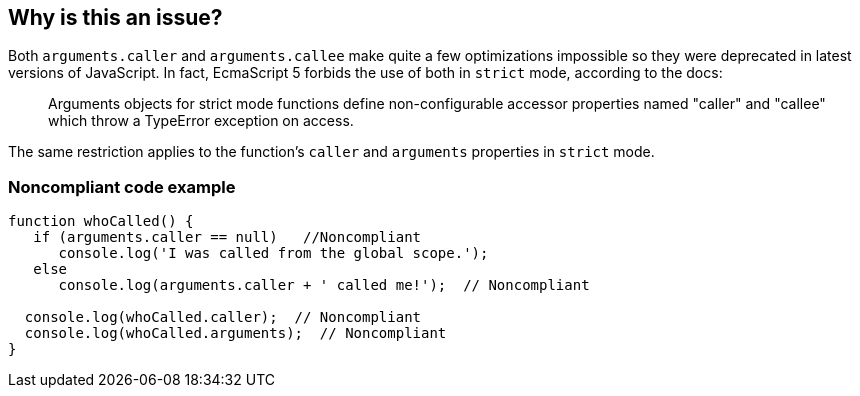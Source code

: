 == Why is this an issue?

Both ``++arguments.caller++`` and ``++arguments.callee++`` make quite a few optimizations impossible so they were deprecated in latest versions of JavaScript. In fact, EcmaScript 5 forbids the use of both in ``++strict++`` mode, according to the docs:

____
Arguments objects for strict mode functions define non-configurable accessor properties named "caller" and "callee" which throw a TypeError exception on access.
____


The same restriction applies to the function's ``++caller++`` and ``++arguments++`` properties in ``++strict++`` mode.


=== Noncompliant code example

[source,javascript]
----
function whoCalled() {
   if (arguments.caller == null)   //Noncompliant
      console.log('I was called from the global scope.');
   else
      console.log(arguments.caller + ' called me!');  // Noncompliant

  console.log(whoCalled.caller);  // Noncompliant
  console.log(whoCalled.arguments);  // Noncompliant
}
----


ifdef::env-github,rspecator-view[]

'''
== Implementation Specification
(visible only on this page)

=== Message

* Name the enclosing function instead of using the deprecated property "arguments.callee".
* Remove this use of ["XXX"|arguments].caller".
* Remove this use of "XXX".arguments".


'''
== Comments And Links
(visible only on this page)

=== on 10 Mar 2015, 16:02:18 Ann Campbell wrote:
origin: JSHint & \http://jira.codehaus.org/browse/SONARJS-92

endif::env-github,rspecator-view[]
